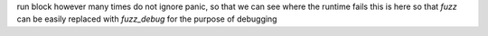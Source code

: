 run block however many times
do not ignore panic, so that we can see where the runtime fails
this is here so that `fuzz` can be easily replaced with `fuzz_debug` for the purpose of debugging
